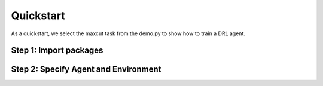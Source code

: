 Quickstart
=============

As a quickstart, we select the maxcut task from the demo.py to show how to train a DRL agent.

Step 1: Import packages
-------------------------------

.. code-block:: python
   

   
Step 2: Specify Agent and Environment
--------------------------------------

.. code-block:: python


   
